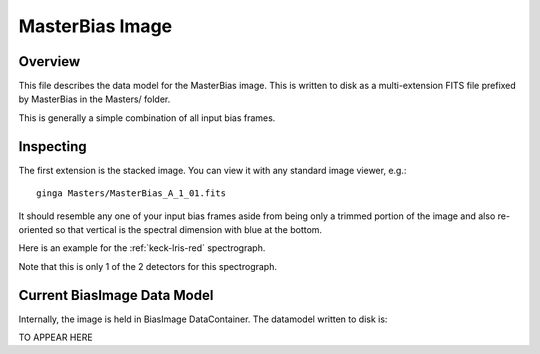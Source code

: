 .. _bias-image:

================
MasterBias Image
================

Overview
========

This file describes the data model for the MasterBias image.
This is written to disk as a multi-extension FITS file prefixed by
MasterBias in the Masters/ folder.

This is generally a simple combination of all input bias frames.

Inspecting
==========

The first extension is the stacked image.  You can view it with
any standard image viewer, e.g.::

    ginga Masters/MasterBias_A_1_01.fits

It should resemble any one of your input bias frames aside from
being only a trimmed  portion of the image and also re-oriented
so that vertical is the spectral dimension with blue at the bottom.

Here is an example for the :ref:`keck-lris-red` spectrograph.

.. image:: figures/bias_image.png

Note that this is only 1 of the 2 detectors for this spectrograph.

Current BiasImage Data Model
============================

Internally, the image is held in BiasImage DataContainer.
The datamodel written to disk is:

TO APPEAR HERE

